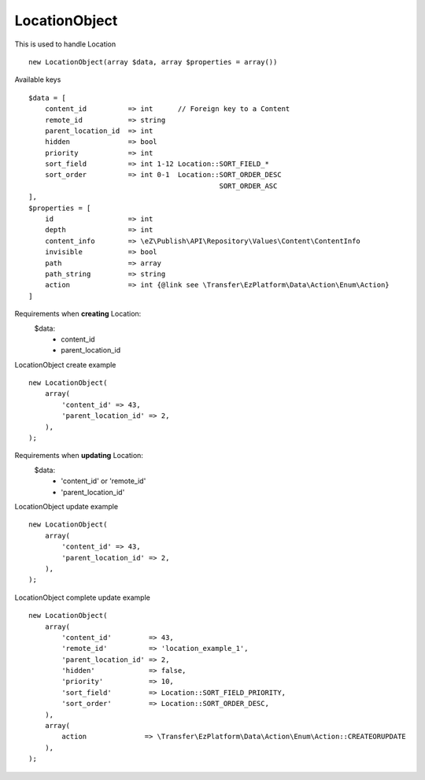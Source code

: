 ^^^^^^^^^^^^^^
LocationObject
^^^^^^^^^^^^^^
This is used to handle Location ::

    new LocationObject(array $data, array $properties = array())


Available keys ::

    $data = [
        content_id          => int      // Foreign key to a Content
        remote_id           => string
        parent_location_id  => int
        hidden              => bool
        priority            => int
        sort_field          => int 1-12 Location::SORT_FIELD_*
        sort_order          => int 0-1  Location::SORT_ORDER_DESC
                                                  SORT_ORDER_ASC
    ],
    $properties = [
        id                  => int
        depth               => int
        content_info        => \eZ\Publish\API\Repository\Values\Content\ContentInfo
        invisible           => bool
        path                => array
        path_string         => string
        action              => int {@link see \Transfer\EzPlatform\Data\Action\Enum\Action}
    ]


Requirements when **creating** Location:
    $data:
        - content_id
        - parent_location_id

LocationObject create example ::

    new LocationObject(
        array(
            'content_id' => 43,
            'parent_location_id' => 2,
        ),
    );


Requirements when **updating** Location:
    $data:
        - 'content_id' or 'remote_id'
        - 'parent_location_id'

LocationObject update example ::

    new LocationObject(
        array(
            'content_id' => 43,
            'parent_location_id' => 2,
        ),
    );


LocationObject complete update example ::

    new LocationObject(
        array(
            'content_id'         => 43,
            'remote_id'          => 'location_example_1',
            'parent_location_id' => 2,
            'hidden'             => false,
            'priority'           => 10,
            'sort_field'         => Location::SORT_FIELD_PRIORITY,
            'sort_order'         => Location::SORT_ORDER_DESC,
        ),
        array(
            action              => \Transfer\EzPlatform\Data\Action\Enum\Action::CREATEORUPDATE
        ),
    );

